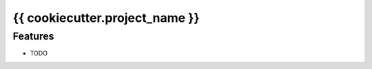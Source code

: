 =============================
{{ cookiecutter.project_name }}
=============================

Features
--------

* TODO